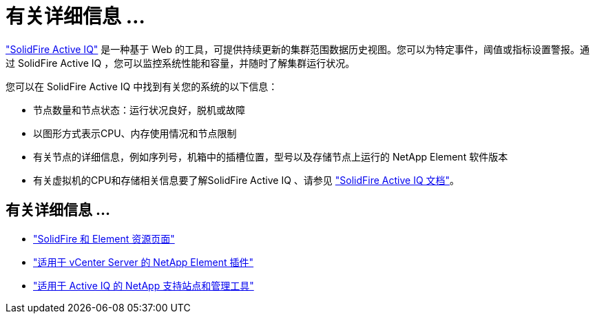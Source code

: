= 有关详细信息 ...
:allow-uri-read: 


https://activeiq.solidfire.com["SolidFire Active IQ"^] 是一种基于 Web 的工具，可提供持续更新的集群范围数据历史视图。您可以为特定事件，阈值或指标设置警报。通过 SolidFire Active IQ ，您可以监控系统性能和容量，并随时了解集群运行状况。

您可以在 SolidFire Active IQ 中找到有关您的系统的以下信息：

* 节点数量和节点状态：运行状况良好，脱机或故障
* 以图形方式表示CPU、内存使用情况和节点限制
* 有关节点的详细信息，例如序列号，机箱中的插槽位置，型号以及存储节点上运行的 NetApp Element 软件版本
* 有关虚拟机的CPU和存储相关信息要了解SolidFire Active IQ 、请参见 https://docs.netapp.com/us-en/solidfire-active-iq/index.html["SolidFire Active IQ 文档"^]。




== 有关详细信息 ...

* https://www.netapp.com/data-storage/solidfire/documentation["SolidFire 和 Element 资源页面"^]
* https://docs.netapp.com/us-en/vcp/index.html["适用于 vCenter Server 的 NetApp Element 插件"^]
* https://mysupport.netapp.com/site/tools/tool-eula/5ddb829ebd393e00015179b2["适用于 Active IQ 的 NetApp 支持站点和管理工具"^]

